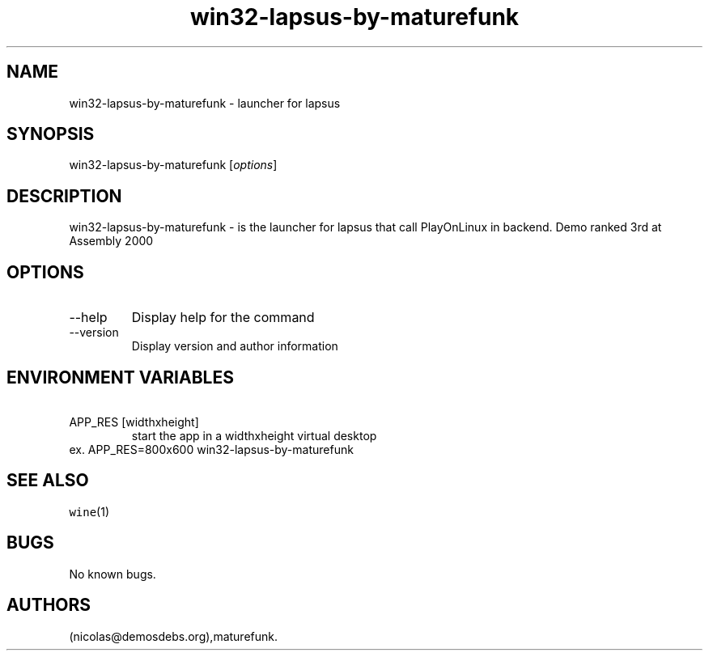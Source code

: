 .\" Automatically generated by Pandoc 2.9.2.1
.\"
.TH "win32-lapsus-by-maturefunk" "6" "2016-01-17" "lapsus User Manuals" ""
.hy
.SH NAME
.PP
win32-lapsus-by-maturefunk - launcher for lapsus
.SH SYNOPSIS
.PP
win32-lapsus-by-maturefunk [\f[I]options\f[R]]
.SH DESCRIPTION
.PP
win32-lapsus-by-maturefunk - is the launcher for lapsus that call
PlayOnLinux in backend.
Demo ranked 3rd at Assembly 2000
.SH OPTIONS
.TP
--help
Display help for the command
.TP
--version
Display version and author information
.SH ENVIRONMENT VARIABLES
.TP
\ APP_RES [widthxheight]
start the app in a widthxheight virtual desktop
.PD 0
.P
.PD
ex.
APP_RES=800x600 win32-lapsus-by-maturefunk
.SH SEE ALSO
.PP
\f[C]wine\f[R](1)
.SH BUGS
.PP
No known bugs.
.SH AUTHORS
(nicolas\[at]demosdebs.org),maturefunk.
